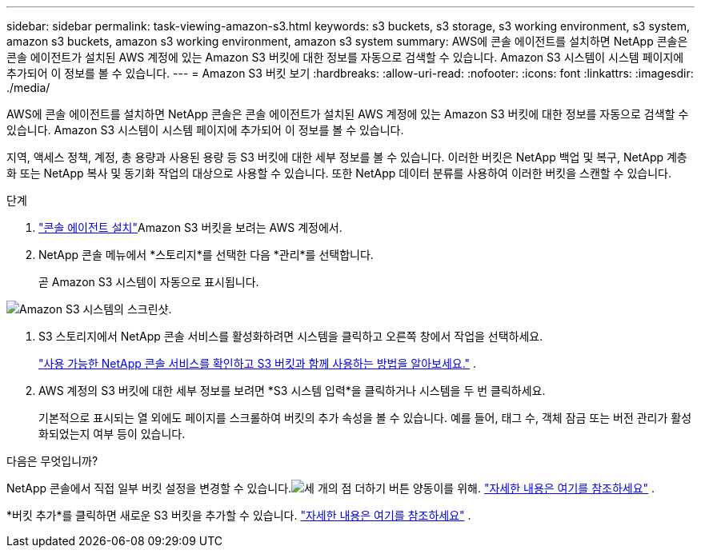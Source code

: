 ---
sidebar: sidebar 
permalink: task-viewing-amazon-s3.html 
keywords: s3 buckets, s3 storage, s3 working environment, s3 system, amazon s3 buckets, amazon s3 working environment, amazon s3 system 
summary: AWS에 콘솔 에이전트를 설치하면 NetApp 콘솔은 콘솔 에이전트가 설치된 AWS 계정에 있는 Amazon S3 버킷에 대한 정보를 자동으로 검색할 수 있습니다.  Amazon S3 시스템이 시스템 페이지에 추가되어 이 정보를 볼 수 있습니다. 
---
= Amazon S3 버킷 보기
:hardbreaks:
:allow-uri-read: 
:nofooter: 
:icons: font
:linkattrs: 
:imagesdir: ./media/


[role="lead"]
AWS에 콘솔 에이전트를 설치하면 NetApp 콘솔은 콘솔 에이전트가 설치된 AWS 계정에 있는 Amazon S3 버킷에 대한 정보를 자동으로 검색할 수 있습니다.  Amazon S3 시스템이 시스템 페이지에 추가되어 이 정보를 볼 수 있습니다.

지역, 액세스 정책, 계정, 총 용량과 사용된 용량 등 S3 버킷에 대한 세부 정보를 볼 수 있습니다.  이러한 버킷은 NetApp 백업 및 복구, NetApp 계층화 또는 NetApp 복사 및 동기화 작업의 대상으로 사용할 수 있습니다.  또한 NetApp 데이터 분류를 사용하여 이러한 버킷을 스캔할 수 있습니다.

.단계
. https://docs.netapp.com/us-en/console-setup-admin/task-quick-start-connector-aws.html["콘솔 에이전트 설치"^]Amazon S3 버킷을 보려는 AWS 계정에서.
. NetApp 콘솔 메뉴에서 *스토리지*를 선택한 다음 *관리*를 선택합니다.
+
곧 Amazon S3 시스템이 자동으로 표시됩니다.



image:screenshot-amazon-s3-we.png["Amazon S3 시스템의 스크린샷."]

. S3 스토리지에서 NetApp 콘솔 서비스를 활성화하려면 시스템을 클릭하고 오른쪽 창에서 작업을 선택하세요.
+
link:task-s3-enable-data-services.html["사용 가능한 NetApp 콘솔 서비스를 확인하고 S3 버킷과 함께 사용하는 방법을 알아보세요."] .

. AWS 계정의 S3 버킷에 대한 세부 정보를 보려면 *S3 시스템 입력*을 클릭하거나 시스템을 두 번 클릭하세요.
+
기본적으로 표시되는 열 외에도 페이지를 스크롤하여 버킷의 추가 속성을 볼 수 있습니다. 예를 들어, 태그 수, 객체 잠금 또는 버전 관리가 활성화되었는지 여부 등이 있습니다.



.다음은 무엇입니까?
NetApp 콘솔에서 직접 일부 버킷 설정을 변경할 수 있습니다.image:button-horizontal-more.gif["세 개의 점 더하기 버튼"] 양동이를 위해. link:task-change-s3-bucket-settings.html["자세한 내용은 여기를 참조하세요"] .

*버킷 추가*를 클릭하면 새로운 S3 버킷을 추가할 수 있습니다. link:task-add-s3-bucket.html["자세한 내용은 여기를 참조하세요"] .
